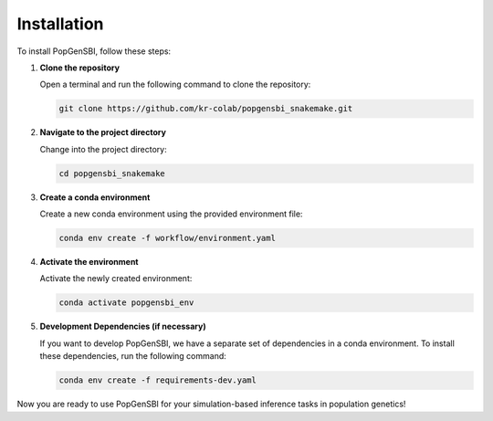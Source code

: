 Installation
============

To install PopGenSBI, follow these steps:

1. **Clone the repository**

   Open a terminal and run the following command to clone the repository:

   .. code-block:: bash

       git clone https://github.com/kr-colab/popgensbi_snakemake.git

2. **Navigate to the project directory**

   Change into the project directory:

   .. code-block:: bash

       cd popgensbi_snakemake

3. **Create a conda environment**

   Create a new conda environment using the provided environment file:

   .. code-block:: bash

       conda env create -f workflow/environment.yaml

4. **Activate the environment**

   Activate the newly created environment:

   .. code-block:: bash

       conda activate popgensbi_env

5. **Development Dependencies (if necessary)**

   If you want to develop PopGenSBI, we have a separate set of dependencies
   in a conda environment. To install these dependencies, run the following command:

   .. code-block:: bash

       conda env create -f requirements-dev.yaml

Now you are ready to use PopGenSBI for your simulation-based inference tasks in population genetics!
